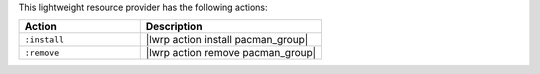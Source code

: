 .. The contents of this file are included in multiple topics.
.. This file should not be changed in a way that hinders its ability to appear in multiple documentation sets.

This lightweight resource provider has the following actions:

.. list-table::
   :widths: 200 300
   :header-rows: 1

   * - Action
     - Description
   * - ``:install``
     - |lwrp action install pacman_group|
   * - ``:remove``
     - |lwrp action remove pacman_group|
